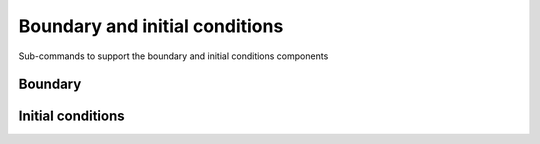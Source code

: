 ===============================
Boundary and initial conditions
===============================

Sub-commands to support the boundary and initial conditions components

Boundary
~~~~~~~~

.. autosummary::
    :nosignatures:
    :toctree: _generated/

    rompy.swan.subcomponents.boundary.SIDE
    rompy.swan.subcomponents.boundary.SEGMENTXY
    rompy.swan.subcomponents.boundary.SEGMENTIJ
    rompy.swan.subcomponents.boundary.PAR
    rompy.swan.subcomponents.boundary.CONSTANTPAR
    rompy.swan.subcomponents.boundary.VARIABLEPAR
    rompy.swan.subcomponents.boundary.CONSTANTFILE
    rompy.swan.subcomponents.boundary.VARIABLEFILE

Initial conditions
~~~~~~~~~~~~~~~~~~

.. autosummary::
    :nosignatures:
    :toctree: _generated/

    rompy.swan.subcomponents.boundary.DEFAULT
    rompy.swan.subcomponents.boundary.ZERO
    rompy.swan.subcomponents.boundary.HOTSINGLE
    rompy.swan.subcomponents.boundary.HOTMULTIPLE
